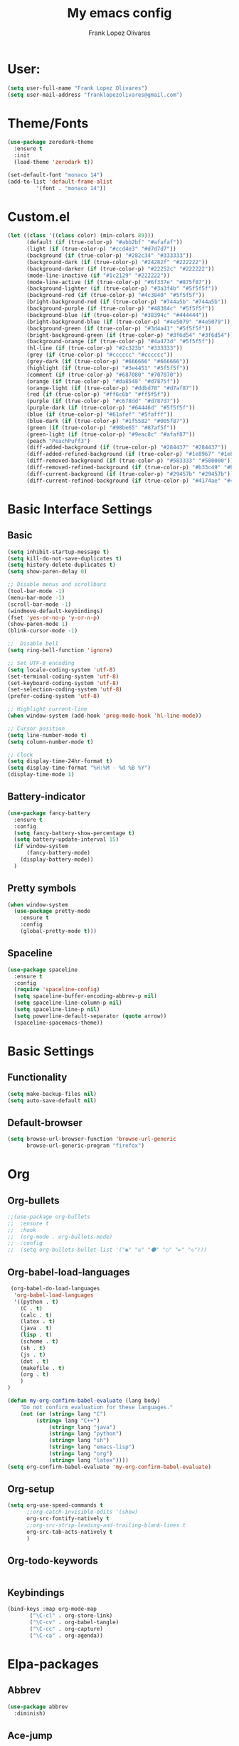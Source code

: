 #+TITLE: My emacs config
#+AUTHOR: Frank Lopez Olivares

* User:
#+BEGIN_SRC emacs-lisp :results silent
(setq user-full-name "Frank Lopez Olivares")
(setq user-mail-address "franklopezolivares@gmail.com")
#+END_SRC
* Theme/Fonts
#+BEGIN_SRC emacs-lisp :padline no
  (use-package zerodark-theme
    :ensure t
    :init
    (load-theme 'zerodark t))
#+END_SRC

#+BEGIN_SRC emacs-lisp :results silent
(set-default-font "monaco 14")
(add-to-list 'default-frame-alist
	     '(font . "monaco 14"))
#+END_SRC
* Custom.el
#+BEGIN_SRC emacs-lisp
  (let ((class '((class color) (min-colors 89)))
        (default (if (true-color-p) "#abb2bf" "#afafaf"))
        (light (if (true-color-p) "#ccd4e3" "#d7d7d7"))
        (background (if (true-color-p) "#282c34" "#333333"))
        (background-dark (if (true-color-p) "#24282f" "#222222"))
        (background-darker (if (true-color-p) "#22252c" "#222222"))
        (mode-line-inactive (if "#1c2129" "#222222"))
        (mode-line-active (if (true-color-p) "#6f337e" "#875f87"))
        (background-lighter (if (true-color-p) "#3a3f4b" "#5f5f5f"))
        (background-red (if (true-color-p) "#4c3840" "#5f5f5f"))
        (bright-background-red (if (true-color-p) "#744a5b" "#744a5b"))
        (background-purple (if (true-color-p) "#48384c" "#5f5f5f"))
        (background-blue (if (true-color-p) "#38394c" "#444444"))
        (bright-background-blue (if (true-color-p) "#4e5079" "#4e5079"))
        (background-green (if (true-color-p) "#3d4a41" "#5f5f5f"))
        (bright-background-green (if (true-color-p) "#3f6d54" "#3f6d54"))
        (background-orange (if (true-color-p) "#4a473d" "#5f5f5f"))
        (hl-line (if (true-color-p) "#2c323b" "#333333"))
        (grey (if (true-color-p) "#cccccc" "#cccccc"))
        (grey-dark (if (true-color-p) "#666666" "#666666"))
        (highlight (if (true-color-p) "#3e4451" "#5f5f5f"))
        (comment (if (true-color-p) "#687080" "#707070"))
        (orange (if (true-color-p) "#da8548" "#d7875f"))
        (orange-light (if (true-color-p) "#ddbd78" "#d7af87"))
        (red (if (true-color-p) "#ff6c6b" "#ff5f5f"))
        (purple (if (true-color-p) "#c678dd" "#d787d7"))
        (purple-dark (if (true-color-p) "#64446d" "#5f5f5f"))
        (blue (if (true-color-p) "#61afef" "#5fafff"))
        (blue-dark (if (true-color-p) "#1f5582" "#005f87"))
        (green (if (true-color-p) "#98be65" "#87af5f"))
        (green-light (if (true-color-p) "#9eac8c" "#afaf87"))
        (peach "PeachPuff3")
        (diff-added-background (if (true-color-p) "#284437" "#284437"))
        (diff-added-refined-background (if (true-color-p) "#1e8967" "#1e8967"))
        (diff-removed-background (if (true-color-p) "#583333" "#580000"))
        (diff-removed-refined-background (if (true-color-p) "#b33c49" "#b33c49"))
        (diff-current-background (if (true-color-p) "#29457b" "#29457b"))
        (diff-current-refined-background (if (true-color-p) "#4174ae" "#4174ae"))))
#+END_SRC
* Basic Interface Settings
** Basic
#+BEGIN_SRC emacs-lisp
(setq inhibit-startup-message t)
(setq kill-do-not-save-duplicates t)
(setq history-delete-duplicates t)
(setq show-paren-delay 0)

;; Disable menus and scrollbars
(tool-bar-mode -1)
(menu-bar-mode -1)
(scroll-bar-mode -1)
(windmove-default-keybindings)
(fset 'yes-or-no-p 'y-or-n-p)
(show-paren-mode 1)
(blink-cursor-mode -1)

;;  Disable bell
(setq ring-bell-function 'ignore)

;; Set UTF-8 encoding
(setq locale-coding-system 'utf-8)
(set-terminal-coding-system 'utf-8)
(set-keyboard-coding-system 'utf-8)
(set-selection-coding-system 'utf-8)
(prefer-coding-system 'utf-8)

;; Highlight current-line
(when window-system (add-hook 'prog-mode-hook 'hl-line-mode))

;; Cursor position
(setq line-number-mode t)
(setq column-number-mode t)

;; Clock
(setq display-time-24hr-format t)
(setq display-time-format "%H:%M - %d %B %Y")
(display-time-mode 1)
#+END_SRC
** Battery-indicator
#+BEGIN_SRC emacs-lisp
  (use-package fancy-battery
    :ensure t
    :config
    (setq fancy-battery-show-percentage t)
    (setq battery-update-interval 15)
    (if window-system
        (fancy-battery-mode)
      (display-battery-mode))
    )
#+END_SRC
** Pretty symbols
#+BEGIN_SRC emacs-lisp
  (when window-system
    (use-package pretty-mode
      :ensure t
      :config
      (global-pretty-mode t)))
#+END_SRC
** Spaceline
#+BEGIN_SRC emacs-lisp
  (use-package spaceline
    :ensure t
    :config
    (require 'spaceline-config)
    (setq spaceline-buffer-encoding-abbrev-p nil)
    (setq spaceline-line-column-p nil)
    (setq spaceline-line-p nil)
    (setq powerline-default-separator (quote arrow))
    (spaceline-spacemacs-theme))
#+END_SRC
* Basic Settings
** Functionality
#+BEGIN_SRC emacs-lisp
  (setq make-backup-files nil)
  (setq auto-save-default nil)
#+END_SRC
** Default-browser
#+BEGIN_SRC emacs-lisp
  (setq browse-url-browser-function 'browse-url-generic
        browse-url-generic-program "firefox")
#+END_SRC
* Org
** Org-bullets
#+BEGIN_SRC emacs-lisp :results silent
;;(use-package org-bullets
;;  :ensure t
;;  :hook
;;  (org-mode . org-bullets-mode)
;;  :config
;;  (setq org-bullets-bullet-list '("◉" "◎" "⚫" "○" "►" "◇")))
#+END_SRC
** Org-babel-load-languages
#+BEGIN_SRC emacs-lisp :results silent
 (org-babel-do-load-languages
  'org-babel-load-languages
  '((python . t)
    (C . t)
    (calc . t)
    (latex . t)
    (java . t)
    (lisp . t)
    (scheme . t)
    (sh . t)
    (js . t)
    (dot . t)
    (makefile . t)
    (org . t)
    )
)
#+END_SRC


#+BEGIN_SRC emacs-lisp :results silent
(defun my-org-confirm-babel-evaluate (lang body)
    "Do not confirm evaluation for these languages."
    (not (or (string= lang "C")
	     (string= lang "C++")
             (string= lang "java")
             (string= lang "python")
             (string= lang "sh")
             (string= lang "emacs-lisp")
             (string= lang "org")
             (string= lang "latex"))))
(setq org-confirm-babel-evaluate 'my-org-confirm-babel-evaluate)
#+END_SRC
** Org-setup
#+BEGIN_SRC emacs-lisp :results silent
(setq org-use-speed-commands t
      ;;org-catch-invisible-edits '(show)
      org-src-fontify-natively t
      ;;org-src-strip-leading-and-trailing-blank-lines t
      org-src-tab-acts-natively t
      )
#+END_SRC
** Org-todo-keywords
#+BEGIN_SRC emacs-lisp :results silent

#+END_SRC
** Keybindings
#+BEGIN_SRC emacs-lisp :results silent
(bind-keys :map org-mode-map
	   ("\C-cl" . org-store-link)
	   ("\C-cv" . org-babel-tangle)
	   ("\C-cc" . org-capture)
	   ("\C-ca" . org-agenda))
#+END_SRC
* Elpa-packages
** Abbrev
#+BEGIN_SRC emacs-lisp :results silent
(use-package abbrev
  :diminish)
#+END_SRC
** Ace-jump
#+BEGIN_SRC emacs-lisp :results silent
(use-package ace-jump-mode
  :ensure t
  :defer t
  :diminish
  :bind
  ("M-*" . ace-jump-mode)
  ("M-," . ace-jump-char-mode)
  ("M-l" . ace-jump-line-mode)
)
#+END_SRC
** Ace-mc
#+BEGIN_SRC emacs-lisp :results silent
(use-package ace-mc
  :ensure t
  :bind (("<C-m> h"   . ace-mc-add-multiple-cursors)
	 ("<C-m> M-h" . ace-mc-add-single-cursor)))
#+END_SRC
** Ace-windqow
#+BEGIN_SRC emacs-lisp :results silent
(use-package ace-window
  :ensure t
  :defer t
  :config
  (setq aw-keys '(?q ?w ?s ?x ?Q ?W ?S ?X))
  (setq aw-background nil)
  (ace-window-display-mode)
  :bind ("M-p" . ace-window)
  :diminish)
#+END_SRC
** All-the-icons
#+BEGIN_SRC emacs-lisp :results silent
(use-package all-the-icons
  :ensure t
  :config
  (setq neo-theme 'icons)
  ;;(all-the-icons-insert-icons-for 'alltheicon)
  )
#+END_SRC
** Auto-complete
#+BEGIN_SRC emacs-lisp :results silent
  (use-package auto-complete
    :ensure t
    :config
    (ac-config-default)
    ;;(global-auto-complete-mode 1)
    (add-hook 'prog-mode-hook 'auto-complete-mode)
)
#+END_SRC
** Auto-complete-c-headers
#+BEGIN_SRC emacs-lisp :results silent
  (defun my:ac-c-header-init ()
    "Add header to c programs."
    (use-package auto-complete-c-headers
      :ensure t)
      (add-to-list 'ac-sources 'ac-source-c-headers)
      (add-to-list 'achead:include-directories '"/usr/include/c++/7.3.1/")
      (add-to-list 'achead:include-directories '"/usr/include/")
  )
  ;; Calling this function from c/c++ hooks
  (add-hook 'c++-mode-hook 'my:ac-c-header-init)
  (add-hook 'c-mode-hook 'my:ac-c-header-init)
#+END_SRC
** Autopair
#+BEGIN_SRC emacs-lisp :results silent
(use-package autopair
  :ensure t
  :diminish
  :config
  (autopair-global-mode))
#+END_SRC
** Diminish
#+BEGIN_SRC emacs-lisp
(use-package diminish
  :ensure t)
#+END_SRC
** Dired
#+BEGIN_SRC emacs-lisp
(use-package dired
  :diminish dired-omit-mode
  :config
  (add-hook 'dired-mode-hook (lambda ()
			       (dired-hide-details-mode -1)))
  (setq dired-listing-switches "-alh")
  (put 'dired-find-alternate-file 'disabled nil)
)
#+END_SRC
** Dahsboard
#+BEGIN_SRC emacs-lisp
  (use-package dashboard
    :ensure t
    :config
    (dashboard-setup-startup-hook)
    (setq dashboard-startup-banner "~/.emacs.d/img/logo_emacs.png")
    (setq dashboard-items '((recents . 5)
                            (projects . 5)))
    (setq dashboard-banner-logo-title "")
    )
#+END_SRC
** Duplicate thing
#+BEGIN_SRC emacs-lisp :results silent
(use-package duplicate-thing
  :ensure t
  :defer t)
#+END_SRC
** Expand region
#+begin_src emacs-lisp :results silent
(use-package expand-region
  :ensure t
  :defer t
  :bind
  ("C-=" . er/expand-region)
  ("C-c C-: i" . er/mark-inside-quotes)
  ("C-c C-: o" . er/mark-outside-quotes)
  ("C-c  C-: C-o" . er/mark-outside-pairs)
  ("C-c C-: C-i" . er/mark-inside-pairs)
  ("C-c C-: w" . er/mark-word)
  ("C-c C-: s" . er/mark-sentence)
  ("C-c C-: p" . er/mark-paragraph)
  ("C-c  C-: y" . er/mark-symbol)
  ("C-c  C-: u" . er/mark-url)
  ("C-c  C-: d" . er/mark-defun)
  ("C-c  C-: c" . er/mark-comment)
  ("C-c  C-: C-p" . er/mark-org-parent)
  ("C-c  C-: r" . er/contract-region)
  ("C-c  C-: C-s" . er/c-mark-statement)
)
#+end_src
** Flycheck
#+BEGIN_SRC emacs-lisp :results silent
  (use-package flycheck
    :ensure t
    :commands (flycheck-mode
               flycheck-next-error
               flycheck-previous-error)
    :hook
    ((emacs-lisp-mode . flycheck-mode)
     (c++-mode . flycheck-mode)
     (c-mode . flycheck-mode)
     (python-mode . flycheck-mode))
    :init
    (dolist (where '((emacs-lisp-mode-hook . emacs-lisp-mode-map)
                     (c++-mode-hook . c++-mode-map)
                     (c-mode-common-hook . c-mode-base-map)
                     (python-mode-hook . python-mode-map)))
      (add-hook (car where)
                `(lambda ()
                   (bind-key "M-n" #'flycheck-next-error ,(cdr where))
                   (bind-key "M-<escape> M-n" #'flycheck-previous-error ,(cdr where)))
                t))
    :config
    (defalias 'show-error-at-point-soon
      'flycheck-show-error-at-point)
    (setq-default flycheck-disabled-checkers '(emacs-lisp-checkdoc))
    (defun my-flycheck-c++-mode ()
      (setq flycheck-c/c++-gcc-executable "/usr/bin/g++")
      ;;(setq flycheck-c/c++-clang-executable "/usr/bin/clang++")
      (setq flycheck-gcc-language-standard "c++11")
      (setq flycheck-disabled-checkers '(c/c++-clang)))
    (defun my-flycheck-c-mode ()
      (setq flycheck-c/c++-gcc-executable "/usr/bin/gcc")
      (setq flycheck-c/c++-clang-executable "/usr/bin/clang"))
    (add-hook 'c++-mode-hook 'my-flycheck-c++-mode)
    (add-hook 'c-mode-hook 'my-flycheck-c-mode)
  )
#+END_SRC

** Helm
#+BEGIN_SRC emacs-lisp :results silent
  (use-package helm
    :ensure t
    :init
    (helm-mode 1)
    :diminish helm-mode
    :bind
    (("M-x" . helm-M-x)
     ("M-y" . helm-show-kill-ring)
     ("C-x C-f" . helm-find-files)
     ("C-x c o" . helm-occur)
     ("C-x r j" . jump-to-register)
     ("C-x r x" . helm-register)
     ("C-x c l" . helm-locate)
     ("C-c r" . helm-recentf)
     ("C-x b" . helm-buffers-list)
     )
    :bind ((:map helm-map
                ("<tab>" . helm-execute-persistent-action)
                ("C-i" . helm-execute-persistent-action)
                ("C-z" . helm-select-action)
                ("A-v" . helm-previous-page))
           (:map minibuffer-local-map
                 ("M-p" . helm-minibuffer-history)
                 ("M-n" . helm-minibuffer-history)
                 ))
    :config
    (helm-autoresize-mode 1)
    (setq helm-split-window-inside-p              t
          helm-candidate-number-limit             50
          helm-org-headings-fontify               t
          helm-move-to-line-cycle-in-source       t
          helm-find-files-sort-directories        t 
          helm-ff-file-name-history-use-recentf   t
          helm-ff-search-library-in-sexp          t
          helm-ff-skip-boring-files               t
          helm-buffer-skip-remote-checking        t
          helm-echo-input-in-header-line          t
          helm-mode-fuzzy-match                   t
          helm-buffers-fuzzy-matching             t
          helm-semantic-fuzzy-match               t
          helm-M-x-fuzzy-match                    t
          helm-imenu-fuzzy-match                  t
          helm-lisp-fuzzy-completion              t
          helm-buffer-skip-remote-checking        t
          helm-locate-fuzzy-match                 t
          helm-display-header-line                nil
          )
    )
#+END_SRC
** Helm-descbinds
#+BEGIN_SRC emacs-lisp :results silent
(use-package helm-descbinds
  :ensure t
  :bind
  ("C-h b" . helm-descbinds))
#+END_SRC
#+BEGIN_SRC emacs-lisp :results silent
(use-package helm-describe-modes
  :ensure t
  :after helm
  :bind ("C-h m" . helm-describe-modes))
#+END_SRC
** Indent-Guide
#+BEGIN_SRC emacs-lisp :results silent
(use-package indent-guide
  :ensure t
  :diminish
  :hook (prog-mode . indent-guide-mode))
#+END_SRC
** Projectile
#+BEGIN_SRC emacs-lisp :results silent
(use-package projectile
  :ensure t
  :init
  (projectile-mode 1)
  :config
  (setq projectile-completion-system 'helm)
)
#+END_SRC
** Multiple Cursors
#+begin_src emacs-lisp :results silent
(use-package multiple-cursors
  :ensure t
  :after phi-search
  :defer 5
  :bind (("<C-m> ^"     . mc/edit-beginnings-of-lines)
         ("<C-m> `"     . mc/edit-beginnings-of-lines)
         ("<C-m> $"     . mc/edit-ends-of-lines)
         ("<C-m> '"     . mc/edit-ends-of-lines)
         ("<C-m> R"     . mc/reverse-regions)
         ("<C-m> S"     . mc/sort-regions)
         ("<C-m> W"     . mc/mark-all-words-like-this)
         ("<C-m> Y"     . mc/mark-all-symbols-like-this)
         ("<C-m> a"     . mc/mark-all-like-this-dwim)
         ("<C-m> c"     . mc/mark-all-dwim)
         ("<C-m> l"     . mc/insert-letters)
         ("<C-m> n"     . mc/insert-numbers)
         ("<C-m> r"     . mc/mark-all-in-region)
         ("<C-m> s"     . set-rectangular-region-anchor)
         ("<C-m> %"     . mc/mark-all-in-region-regexp)
         ("<C-m> t"     . mc/mark-sgml-tag-pair)
         ("<C-m> w"     . mc/mark-next-like-this-word)
         ("<C-m> x"     . mc/mark-more-like-this-extended)
         ("<C-m> y"     . mc/mark-next-like-this-symbol)
         ("<C-m> C-x"   . reactivate-mark)
         ("<C-m> C-SPC" . mc/mark-pop)
         ("<C-m> ("     . mc/mark-all-symbols-like-this-in-defun)
         ("<C-m> C-("   . mc/mark-all-words-like-this-in-defun)
         ("<C-m> M-("   . mc/mark-all-like-this-in-defun)
         ("<C-m> ["     . mc/vertical-align-with-space)
         ("<C-m> {"     . mc/vertical-align)
	 ("C-S-n"         . mc/mark-next-like-this)    
	 ("C-S-p"         . mc/mark-previous-like-this))
  :bind (:map selected-keymap
              ("c"   . mc/edit-lines)
              ("."   . mc/mark-next-like-this)
              ("<"   . mc/unmark-next-like-this)
              ("C->" . mc/skip-to-next-like-this)
              (","   . mc/mark-previous-like-this)
              (">"   . mc/unmark-previous-like-this)
              ("C-<" . mc/skip-to-previous-like-this)
              ("y"   . mc/mark-next-symbol-like-this)
              ("Y"   . mc/mark-previous-symbol-like-this)
              ("w"   . mc/mark-next-word-like-this)
              ("W"   . mc/mark-previous-word-like-this))

  :preface
  (defun reactivate-mark ()
    (interactive)
    (activate-mark))
  )
#+end_src
** Magit
#+BEGIN_SRC emacs-lisp
(use-package magit
  :bind ("C-x g" . magit-status))
#+END_SRC
** Neotree
#+BEGIN_SRC emacs-lisp
(use-package neotree
  :ensure t
  :bind
  (([f8] . neotree-toggle)
   :map neotree-mode-map
   ("v" . neotree-enter-vertical-split)
   ("h" . neotree-enter-horizontal-split)
   ("d" . neotree-dir)
   )
  :config
  (setq neo-window-fixed-size nil)
  (setq noe-smart-open 1)
  (setq neo-toggle-window-keep-p t)
  (setq neo-force-change-root t)
  (setq neo-autorefresh t))
#+END_SRC
** Nlinum-mode
#+BEGIN_SRC emacs-lisp :results silent
(use-package nlinum
  :ensure t
  :hook
  (prog-mode . nlinum-mode))
#+END_SRC
** Phi-search/Phi-search-mc
#+BEGIN_SRC emacs-lisp :results silent
(use-package phi-search
  :ensure t
  :defer 5)

(use-package phi-search-mc
  :ensure t
  :after (phi-search multiple-cursors)
  :config
  (phi-search-mc/setup-keys)
  (add-hook 'isearch-mode-mode #'phi-search-from-isearch-mc/setup-keys))
#+END_SRC
** Rainbow-delimiters
#+BEGIN_SRC emacs-lisp :results silent
(use-package rainbow-delimiters
  :ensure t
  :hook ((prog-mode . rainbow-delimiters-mode)
	 (org-mode . rainbow-delimiters-mode))
  )
#+END_SRC
** Rainbow-mode
#+BEGIN_SRC emacs-lisp
(use-package rainbow-mode
  :ensure t
  :commands rainbow-mode)
#+END_SRC
** Selected
#+BEGIN_SRC emacs-lisp :results silent
  (use-package selected
    :ensure t
    :defer 5
    :diminish selected-minor-mode
    :bind (:map selected-keymap
                ("[" . align-code)
                ("f" . fill-region)
                ("U" . unfill-region)
                ("d" . downcase-region)
                ("u" . upcase-region)
                ("r" . reverse-region)
                ("s" . sort-lines))
    :config
    (selected-global-mode 1))
#+END_SRC

** Smartparents
#+BEGIN_SRC emacs-lisp :results silent
(use-package smartparens
  :ensure t
  :disabled
  :diminish
  :hook (prog-mode . smartparens-mode))
#+END_SRC
** Sudo-edit
#+BEGIN_SRC emacs-lisp
  (use-package sudo-edit
    :ensure t
    :defer t)
#+END_SRC
** Swiper
#+BEGIN_SRC emacs-lisp :results silent
  (use-package swiper
    :ensure t
    :bind (("C-:" . swiper)
           ("C-*" . swiper-all)
           ("C-$" . swiper-multi)
           :map swiper-map
               ("M-y" . yank)
               ("M-%" . swiper-query-replace)
               ("C-." . swiper-avy)
               ("M-c" . swiper-mc))
    :bind (:map isearch-mode-map
               ("C-o" . swiper-from-isearch))
    :config
    (setq swiper-include-line-number-in-search 1))
#+END_SRC
** Try
#+BEGIN_SRC emacs-lisp :results silent
(use-package try
  :ensure t
  :defer t
)
#+END_SRC
** Undo-tree
#+BEGIN_SRC emacs-lisp :results silent
  (use-package undo-tree
    :ensure t
    :init
    (global-undo-tree-mode)
    :diminish
    :config
    (setq undo-tree-visualizer-timestamps t)
    (setq undo-tree-visualizer-diff t)
    )
#+END_SRC
** Yasnippet
#+BEGIN_SRC emacs-lisp
  (use-package yasnippet
    :ensure t
    :init
    (yas-global-mode 1)
    :diminish yas-minor-mode
    :bind (("C-c y d" . yas-load-directory)
           ("C-c y i" . yas-insert-snippet)    
           ("C-c y f" . yas-visit-snippet-file)
           ("C-c y n" . yas-new-snippet)       
           ("C-c y t" . yas-tryout-snippet)    
           ("C-c y l" . yas-describe-tables)   
           ("C-c y g" . yas/global-mode)       
           ("C-c y m" . yas/minor-mode)        
           ("C-c y a" . yas-reload-all)        
           ("C-c y x" . yas-expand))
    :bind (:map yas-keymap
                ("C-i" . yas-next-field-or-maybe-expand))
    :mode ("/\\.emacs\\.d/snippets/" . snippet-mode)
    :config
    (yas-load-directory "~/.emacs.d/snippets")
  )
#+END_SRC
** Which key
#+BEGIN_SRC emacs-lisp :results silent
(use-package which-key
  :ensure t
  :diminish
  :config
  (which-key-mode)
  (setq which-key-idle-delay 0.5)
)
#+END_SRC


